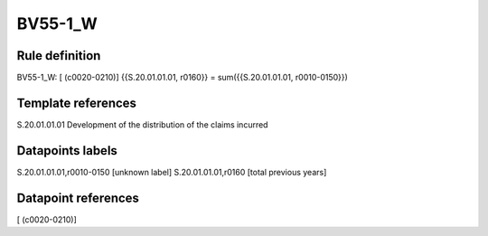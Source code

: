 ========
BV55-1_W
========

Rule definition
---------------

BV55-1_W: [ (c0020-0210)] {{S.20.01.01.01, r0160}} = sum({{S.20.01.01.01, r0010-0150}})


Template references
-------------------

S.20.01.01.01 Development of the distribution of the claims incurred


Datapoints labels
-----------------

S.20.01.01.01,r0010-0150 [unknown label]
S.20.01.01.01,r0160 [total previous years]



Datapoint references
--------------------

[ (c0020-0210)]
